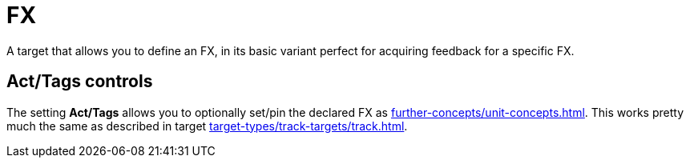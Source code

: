 [#fx-target]
= FX

A target that allows you to define an FX, in its basic variant perfect for acquiring feedback for a specific FX.

== Act/Tags controls

The setting **Act/Tags** allows you to optionally set/pin the declared FX as xref:further-concepts/unit-concepts.adoc#unit-fx[].
This works pretty much the same as described in target xref:target-types/track-targets/track.adoc#track-target[].
